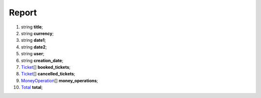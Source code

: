 ====
Report
====

#.  string **title**;

#.  string **currency**;

#.  string **date1**;

#.  string **date2**;

#.  string **user**;

#.  string **creation_date**;

#.  `Ticket <Ticket.rst>`_\[] **booked_tickets**;

#.  `Ticket <Ticket.rst>`_\[] **cancelled_tickets**;

#.  `MoneyOperation <MoneyOperation.rst>`_\[] **money_operations**;

#.  `Total <Total.rst>`_ **total**;

